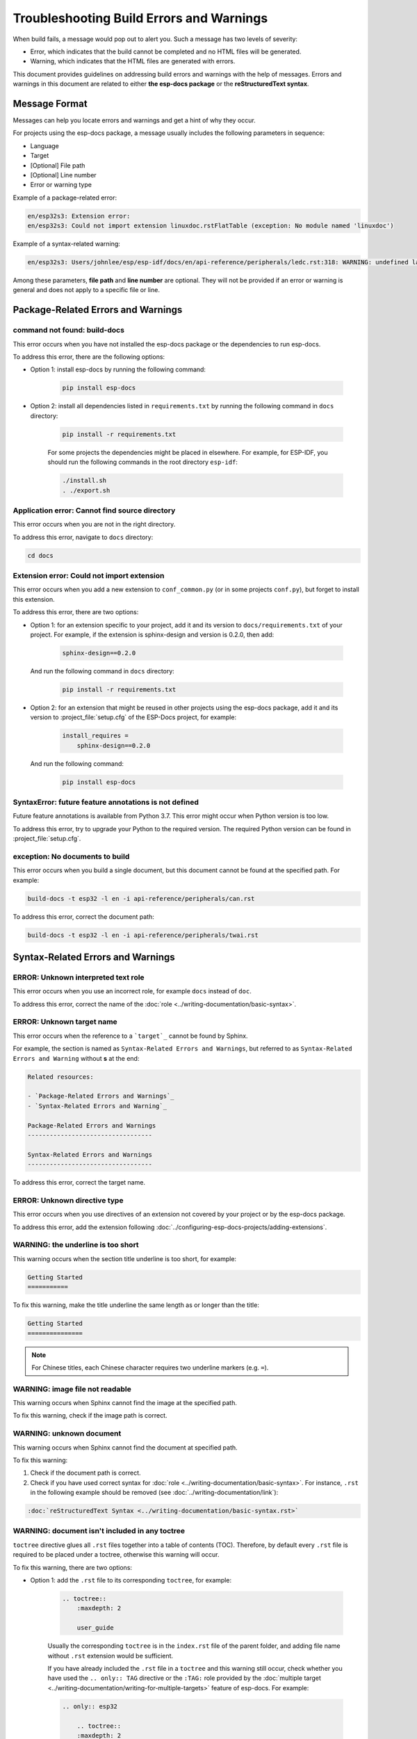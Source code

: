 Troubleshooting Build Errors and Warnings
=========================================

When build fails, a message would pop out to alert you. Such a message has two levels of severity:

- Error, which indicates that the build cannot be completed and no HTML files will be generated.
- Warning, which indicates that the HTML files are generated with errors.

This document provides guidelines on addressing build errors and warnings with the help of messages. Errors and warnings in this document are related to either **the esp-docs package** or the **reStructuredText syntax**.

Message Format
--------------

Messages can help you locate errors and warnings and get a hint of why they occur. 

For projects using the esp-docs package, a message usually includes the following parameters in sequence:

- Language
- Target
- [Optional] File path
- [Optional] Line number
- Error or warning type

Example of a package-related error:

.. code-block::

    en/esp32s3: Extension error:
    en/esp32s3: Could not import extension linuxdoc.rstFlatTable (exception: No module named 'linuxdoc')

Example of a syntax-related warning:

.. code-block::

    en/esp32s3: Users/johnlee/esp/esp-idf/docs/en/api-reference/peripherals/ledc.rst:318: WARNING: undefined label: pwm-sheet

Among these parameters, **file path** and **line number** are optional. They will not be provided if an error or warning is general and does not apply to a specific file or line.

Package-Related Errors and Warnings
-----------------------------------

command not found: build-docs
^^^^^^^^^^^^^^^^^^^^^^^^^^^^^

This error occurs when you have not installed the esp-docs package or the dependencies to run esp-docs.

To address this error, there are the following options:

- Option 1: install esp-docs by running the following command:

    .. code-block::

        pip install esp-docs

- Option 2: install all dependencies listed in ``requirements.txt`` by running the following command in ``docs`` directory:

    .. code-block::

        pip install -r requirements.txt

    For some projects the dependencies might be placed in elsewhere. For example, for ESP-IDF, you should run the following commands in the root directory ``esp-idf``:

    .. code-block::

        ./install.sh
        . ./export.sh

.. todo::

    Thie error might still occur when you have already installed esp-docs. The current workaround is to run install.sh and export.sh in esp-idf. The possible reason is that the path has not been set. Will add the solution later.

Application error: Cannot find source directory
^^^^^^^^^^^^^^^^^^^^^^^^^^^^^^^^^^^^^^^^^^^^^^^

This error occurs when you are not in the right directory.

To address this error, navigate to ``docs`` directory:

.. code-block::

    cd docs

Extension error: Could not import extension
^^^^^^^^^^^^^^^^^^^^^^^^^^^^^^^^^^^^^^^^^^^

This error occurs when you add a new extension to ``conf_common.py`` (or in some projects ``conf.py``), but forget to install this extension.

To address this error, there are two options:

- Option 1: for an extension specific to your project, add it and its version to ``docs/requirements.txt`` of your project. For example, if the extension is sphinx-design and version is 0.2.0, then add:

    .. code-block::

        sphinx-design==0.2.0

  And run the following command in ``docs`` directory:

    .. code-block::

        pip install -r requirements.txt

- Option 2: for an extension that might be reused in other projects using the esp-docs package, add it and its version to :project_file:`setup.cfg` of the ESP-Docs project, for example:

    .. code-block::

        install_requires =
            sphinx-design==0.2.0

  And run the following command:

    .. code-block::

        pip install esp-docs

SyntaxError: future feature annotations is not defined
^^^^^^^^^^^^^^^^^^^^^^^^^^^^^^^^^^^^^^^^^^^^^^^^^^^^^^

Future feature annotations is available from Python 3.7. This error might occur when Python version is too low.

To address this error, try to upgrade your Python to the required version. The required Python version can be found in :project_file:`setup.cfg`.

exception: No documents to build
^^^^^^^^^^^^^^^^^^^^^^^^^^^^^^^^

This error occurs when you build a single document, but this document cannot be found at the specified path. For example:

.. code-block::

    build-docs -t esp32 -l en -i api-reference/peripherals/can.rst

To address this error, correct the document path:

.. code-block::

    build-docs -t esp32 -l en -i api-reference/peripherals/twai.rst

Syntax-Related Errors and Warnings
----------------------------------

ERROR: Unknown interpreted text role
^^^^^^^^^^^^^^^^^^^^^^^^^^^^^^^^^^^^

This error occurs when you use an incorrect role, for example ``docs`` instead of ``doc``.

To address this error, correct the name of the :doc:`role <../writing-documentation/basic-syntax>`.

ERROR: Unknown target name
^^^^^^^^^^^^^^^^^^^^^^^^^^

This error occurs when the reference to a ```target`_`` cannot be found by Sphinx.

For example, the section is named as ``Syntax-Related Errors and Warnings``, but referred to as ``Syntax-Related Errors and Warning`` without **s** at the end:

.. code-block::

    Related resources:

    - `Package-Related Errors and Warnings`_
    - `Syntax-Related Errors and Warning`_

    Package-Related Errors and Warnings
    ----------------------------------

    Syntax-Related Errors and Warnings
    ----------------------------------

To address this error, correct the target name.

ERROR: Unknown directive type
^^^^^^^^^^^^^^^^^^^^^^^^^^^^^

This error occurs when you use directives of an extension not covered by your project or by the esp-docs package.

To address this error, add the extension following :doc:`../configuring-esp-docs-projects/adding-extensions`.

WARNING: the underline is too short
^^^^^^^^^^^^^^^^^^^^^^^^^^^^^^^^^^^

This warning occurs when the section title underline is too short, for example:

.. code-block::

    Getting Started
    ===========

To fix this warning, make the title underline the same length as or longer than the title:

.. code-block::

    Getting Started
    ===============

.. note::

    For Chinese titles, each Chinese character requires two underline markers (e.g. ``=``).

WARNING: image file not readable
^^^^^^^^^^^^^^^^^^^^^^^^^^^^^^^^

This warning occurs when Sphinx cannot find the image at the specified path.

To fix this warning, check if the image path is correct.

WARNING: unknown document
^^^^^^^^^^^^^^^^^^^^^^^^^

This warning occurs when Sphinx cannot find the document at specified path.

To fix this warning:

#. Check if the document path is correct.
#. Check if you have used correct syntax for :doc:`role <../writing-documentation/basic-syntax>`. For instance, ``.rst`` in the following example should be removed (see :doc:`../writing-documentation/link`):

.. code-block::

    :doc:`reStructuredText Syntax <../writing-documentation/basic-syntax.rst>`

WARNING: document isn't included in any toctree
^^^^^^^^^^^^^^^^^^^^^^^^^^^^^^^^^^^^^^^^^^^^^^^

``toctree`` directive glues all ``.rst`` files together into a table of contents (TOC). Therefore, by default every ``.rst`` file is required to be placed under a toctree, otherwise this warning will occur.

To fix this warning, there are two options:

- Option 1: add the ``.rst`` file to its corresponding ``toctree``, for example:

    .. code-block::

        .. toctree::
            :maxdepth: 2

            user_guide

    Usually the corresponding ``toctree`` is in the ``index.rst`` file of the parent folder, and adding file name without ``.rst`` extension would be sufficient.

    If you have already included the ``.rst`` file in a ``toctree`` and this warning still occur, check whether you have used the ``.. only:: TAG`` directive or the ``:TAG:`` role provided by the :doc:`multiple target <../writing-documentation/writing-for-multiple-targets>` feature of esp-docs. For example:

    .. code-block::

        .. only:: esp32

            .. toctree::
            :maxdepth: 2

            user_guide

    .. code-block::

        .. toctree::
        :maxdepth: 2

        :SOC_BT_SUPPORTED: bluetooth

    If yes, suppress this warning by adding the ``.rst`` file to the list of documents it belongs to in ``docs/conf_common.py`` or. For example:

    .. code-block::

        BT_DOCS = ['api-guides/bluetooth.rst]

- Option 2: add ``:orphan:`` at the beginning of the ``.rst`` file. Note that in this way, this file will not be reachable from any table of contents, but will have a matchable HTML file.

WARNING: undefined label
^^^^^^^^^^^^^^^^^^^^^^^^

This warning occurs when reference ``:ref:`` points to a non-existing label, for example:

.. code-block::

    The pin header names are shown in Figure :ref:`user-guide-c6-devkitc-1-v1-board-front`.

To fix this warning, add the missing label ``.. _user-guide-c6-devkitc-1-v1-board-front:`` before the place you want to link to:

.. code-block::

    .. _user-guide-c6-devkitc-1-v1-board-front:

    .. figure:: ../../../_static/esp32-c6-devkitc-1/esp32-c6-devkitc-1-v1-annotated-photo.png
    :align: center
    :alt: ESP32-C6-DevKitC-1 - front
    :figclass: align-center

    ESP32-C6-DevKitC-1 - front

WARNING: Duplicate label
^^^^^^^^^^^^^^^^^^^^^^^^

This warning occurs when the label is not unique, for example:

.. code-block::

    .. _order:
    Retail orders
    ^^^^^^^^^^^^^

    .. _order:
    Wholesale Orders
    ^^^^^^^^^^^^^^^^

To fix this warning, rename the labels to make them unique.

WARNING: duplicate substitution
^^^^^^^^^^^^^^^^^^^^^^^^^^^^^^^

This warning occurs when the substitution is defined multiple times, either in the same file, or in different files within the same project. For example, the substitution to ``|placeholder|`` is defined both in ``bluetooth.rst`` and ``wifi.rst``:

.. code-block::

    .. |placeholder| image:: https://dl.espressif.com/public/table-header-placeholder.png

To fix this warning, delete repetitive substitutions.

You might encounter cases that after deleting repetitive substitution in ``bluetooth.rst``, the ``|placeholder|`` in ``bluetooth.rst`` cannot be substituted by its definition in ``wifi.rst`` with the following error message popping out:

.. code-block::

    ERROR: undefined substitution referenced: "placeholder"

If this is the case, you may add this substitution definition to the end of every ``.rst`` file by using ``rst_epilog`` in ``docs/conf_common.py`` (or ``docs/conf.py``):

.. code-block::

    rst_epilog = """
    .. |placeholder| image:: https://dl.espressif.com/public/table-header-placeholder.png
    """

Still Have Troubles?
--------------------

This document is far from comprehensive. If you still have no clue why your build fails, here are a few more support options:

- Contact us by submitting documentation feedback.
- For syntax-related errors and warnings, refer to Chapter :doc:`Writing Documentation <../writing-documentation/index>` for the correct format.

